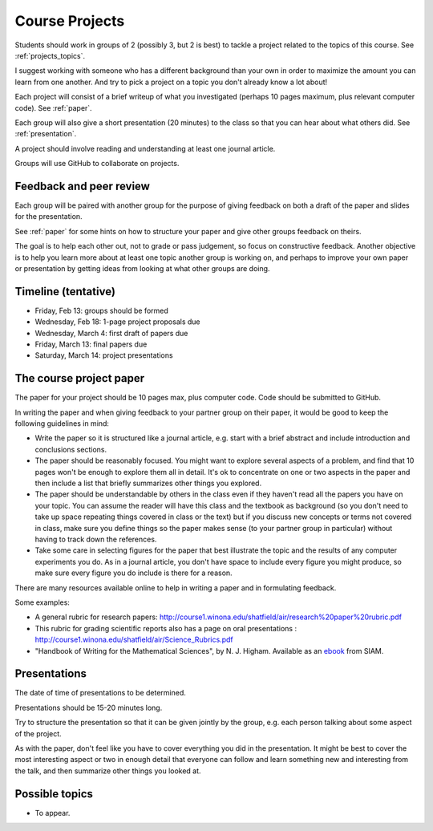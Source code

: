 
.. _projects:

Course Projects
==============

Students should work in groups of 2 (possibly 3, but 2 is best) 
to tackle a project related to the topics of this course.
See :ref:`projects_topics`.


I suggest working with someone who has a different background than your own
in order to maximize the amount you can learn from one another.
And try to pick a project on a topic you don't already know a lot about!

Each project will consist of a brief writeup of what you investigated
(perhaps 10 pages maximum, plus relevant computer code).
See :ref:`paper`.

Each group will also give a short presentation (20 minutes) to the class so
that you can hear about what others did.
See :ref:`presentation`.

A project should involve reading and understanding at least one journal
article.  

Groups will use GitHub to collaborate on projects.

.. _peer_review:

Feedback and peer review
-------------------------

Each group will be paired with another group for the purpose of giving
feedback on both a draft of the paper and slides for the presentation.

See :ref:`paper` for some hints on how to structure your paper and give
other groups feedback on theirs.

The goal is to help each other out, not to grade or pass judgement, so focus
on constructive feedback.  Another objective is to help you learn more about
at least one topic another group is working on, and perhaps to
improve your own paper or presentation by getting ideas from looking
at what other groups are doing.


.. _timeline:

Timeline (tentative)
--------------------

- Friday, Feb 13: groups should be formed
- Wednesday, Feb 18: 1-page project proposals due
- Wednesday, March 4: first draft of papers due
- Friday, March 13: final papers due
- Saturday, March 14: project presentations


.. _paper:

The course project paper
-------------------------

The paper for your project should be 10 pages max, plus computer code.
Code should be submitted to GitHub.

In writing the paper and when giving feedback to your partner group on their
paper, it would be good to keep the following guidelines in mind:

* Write the paper so it is structured like a journal article, e.g. start
  with a brief abstract and include introduction and conclusions
  sections.

* The paper should be reasonably focused.  You might want to explore several
  aspects of a problem, and find that 10 pages won't be enough to
  explore them all in detail.  It's ok to concentrate on one or two aspects
  in the paper and then include a list that briefly summarizes other things you
  explored.

* The paper should be understandable by others in the class even if they 
  haven't read all the papers you have on your topic.  You can assume the
  reader will have this class and the textbook as background 
  (so you don't need to 
  take up space repeating things covered in class or the text) 
  but if you discuss new
  concepts or terms not covered in class, make sure you define things 
  so the paper makes sense (to your partner group in particular) without
  having to track down the references.

* Take some care in selecting figures for the paper that best illustrate
  the topic and the results of any computer experiments you do. As in
  a journal article, you don't have space to include every figure you
  might produce, so make sure every figure you do include is there for a
  reason.

There are many resources available online to help in writing a paper and in
formulating feedback. 

Some examples:

* A general rubric for research papers:
  `http://course1.winona.edu/shatfield/air/research%20paper%20rubric.pdf
  <http://course1.winona.edu/shatfield/air/research%20paper%20rubric.pdf>`_

* This rubric for grading scientific reports also has a page on oral
  presentations :
  `http://course1.winona.edu/shatfield/air/Science_Rubrics.pdf
  <http://course1.winona.edu/shatfield/air/Science_Rubrics.pdf>`_

* "Handbook of Writing for the Mathematical Sciences", 
  by N. J. Higham.  Available as an 
  `ebook <http://epubs.siam.org/doi/book/10.1137/1.9780898719550>`_ 
  from SIAM.

.. _presentation:

Presentations
-------------------------

The date of time of presentations to be determined.

Presentations should be 15-20 minutes long.  

Try to structure the presentation so that it can be given jointly by the
group, e.g. each person talking about some aspect of the project.

As with the paper, don't feel like you have to cover everything you did in
the presentation.  It might be best to cover the most interesting aspect or
two in enough detail that everyone can follow and learn something new and
interesting from the talk, and then summarize other things you looked at.



.. _projects_topics:

Possible topics
---------------

- To appear.
